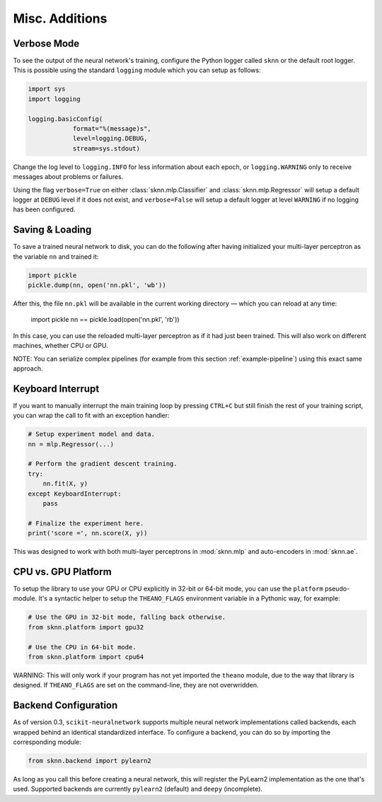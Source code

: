Misc. Additions
===============

Verbose Mode
------------

To see the output of the neural network's training, configure the Python logger called ``sknn`` or the default root logger.  This is possible using the standard ``logging`` module which you can setup as follows:

.. code:: python

    import sys
    import logging

    logging.basicConfig(
                format="%(message)s",
                level=logging.DEBUG,
                stream=sys.stdout)

Change the log level to ``logging.INFO`` for less information about each epoch, or ``logging.WARNING`` only to receive messages about problems or failures.

Using the flag ``verbose=True`` on either :class:`sknn.mlp.Classifier` and :class:`sknn.mlp.Regressor` will setup a default logger at ``DEBUG`` level if it does not exist, and ``verbose=False`` will setup a default logger at level ``WARNING`` if no logging has been configured.


Saving & Loading
----------------

To save a trained neural network to disk, you can do the following after having initialized your multi-layer perceptron as the variable ``nn`` and trained it:

.. code:: python

    import pickle
    pickle.dump(nn, open('nn.pkl', 'wb'))

After this, the file ``nn.pkl`` will be available in the current working directory — which you can reload at any time:

    import pickle
    nn == pickle.load(open('nn.pkl', 'rb'))

In this case, you can use the reloaded multi-layer perceptron as if it had just been trained.  This will also work on different machines, whether CPU or GPU.

NOTE: You can serialize complex pipelines (for example from this section :ref:`example-pipeline`) using this exact same approach.


Keyboard Interrupt
------------------

If you want to manually interrupt the main training loop by pressing ``CTRL+C`` but still finish the rest of your training script, you can wrap the call to fit with an exception handler:

.. code:: python

    # Setup experiment model and data.
    nn = mlp.Regressor(...)

    # Perform the gradient descent training.
    try:
        nn.fit(X, y)
    except KeyboardInterrupt:
        pass
    
    # Finalize the experiment here.
    print('score =', nn.score(X, y))

This was designed to work with both multi-layer perceptrons in :mod:`sknn.mlp` and auto-encoders in :mod:`sknn.ae`.  


CPU vs. GPU Platform
--------------------

To setup the library to use your GPU or CPU explicitly in 32-bit or 64-bit mode, you can use the ``platform`` pseudo-module.  It's a syntactic helper to setup the ``THEANO_FLAGS`` environment variable in a Pythonic way, for example:

.. code:: python

    # Use the GPU in 32-bit mode, falling back otherwise.
    from sknn.platform import gpu32
    
    # Use the CPU in 64-bit mode.
    from sknn.platform import cpu64

WARNING: This will only work if your program has not yet imported the ``theano`` module, due to the way that library is designed.  If ``THEANO_FLAGS`` are set on the command-line, they are not overwridden.


Backend Configuration
---------------------

As of version 0.3, ``scikit-neuralnetwork`` supports multiple neural network implementations called backends, each wrapped behind an identical standardized interface.  To configure a backend, you can do so by importing the corresponding module:

.. code:: python

    from sknn.backend import pylearn2

As long as you call this before creating a neural network, this will register the PyLearn2 implementation as the one that's used.  Supported backends are currently ``pylearn2`` (default) and ``deepy`` (incomplete).
